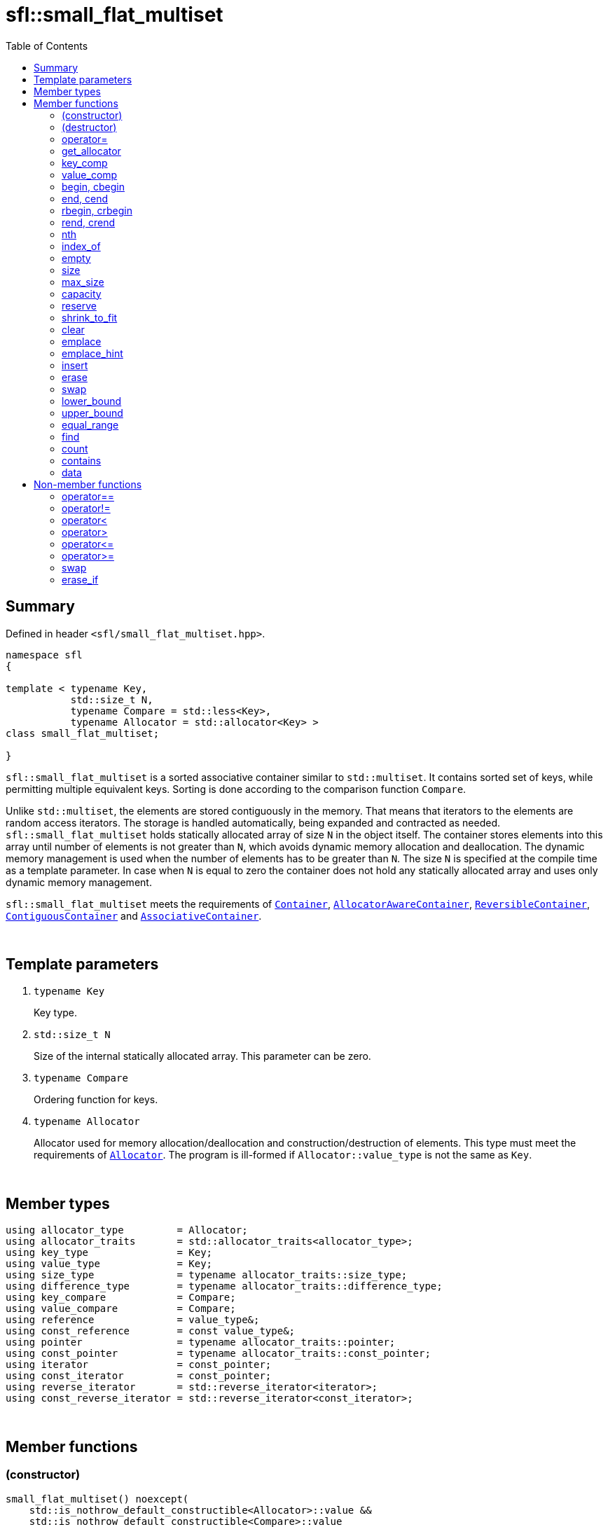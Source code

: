 = sfl::small_flat_multiset
:last-update-label!:
:stylesheet: stylesheet.css
:toc:

== Summary

Defined in header `<sfl/small_flat_multiset.hpp>`.

----
namespace sfl
{

template < typename Key,
           std::size_t N,
           typename Compare = std::less<Key>,
           typename Allocator = std::allocator<Key> >
class small_flat_multiset;

}
----

`sfl::small_flat_multiset` is a sorted associative container similar
to `std::multiset`.
It contains sorted set of keys, while permitting multiple equivalent keys.
Sorting is done according to the comparison function `Compare`.

Unlike `std::multiset`, the elements are stored contiguously in the memory.
That means that iterators to the elements are random access iterators.
The storage is handled automatically, being expanded and contracted as needed.
`sfl::small_flat_multiset` holds statically allocated array of size `N` in
the object itself.
The container stores elements into this array until number of elements is not
greater than `N`, which avoids dynamic memory allocation and deallocation.
The dynamic memory management is used when the number of elements has to be
greater than `N`.
The size `N` is specified at the compile time as a template parameter.
In case when `N` is equal to zero the container does not hold any statically
allocated array and uses only dynamic memory management.

`sfl::small_flat_multiset` meets the requirements of
https://en.cppreference.com/w/cpp/named_req/Container[`Container`],
https://en.cppreference.com/w/cpp/named_req/AllocatorAwareContainer[`AllocatorAwareContainer`],
https://en.cppreference.com/w/cpp/named_req/ReversibleContainer[`ReversibleContainer`],
https://en.cppreference.com/w/cpp/named_req/ContiguousContainer[`ContiguousContainer`] and
https://en.cppreference.com/w/cpp/named_req/AssociativeContainer[`AssociativeContainer`].

{empty} +

== Template parameters

. `typename Key`
+
Key type.

. `std::size_t N`
+
Size of the internal statically allocated array. This parameter can be zero.

. `typename Compare`
+
Ordering function for keys.

. `typename Allocator`
+
Allocator used for memory allocation/deallocation and construction/destruction
of elements.
This type must meet the requirements of
https://en.cppreference.com/w/cpp/named_req/Allocator[`Allocator`].
The program is ill-formed if `Allocator::value_type` is not the same as `Key`.

{empty} +

== Member types

----
using allocator_type         = Allocator;
using allocator_traits       = std::allocator_traits<allocator_type>;
using key_type               = Key;
using value_type             = Key;
using size_type              = typename allocator_traits::size_type;
using difference_type        = typename allocator_traits::difference_type;
using key_compare            = Compare;
using value_compare          = Compare;
using reference              = value_type&;
using const_reference        = const value_type&;
using pointer                = typename allocator_traits::pointer;
using const_pointer          = typename allocator_traits::const_pointer;
using iterator               = const_pointer;
using const_iterator         = const_pointer;
using reverse_iterator       = std::reverse_iterator<iterator>;
using const_reverse_iterator = std::reverse_iterator<const_iterator>;
----

{empty} +

== Member functions

=== (constructor)

----
small_flat_multiset() noexcept(
    std::is_nothrow_default_constructible<Allocator>::value &&
    std::is_nothrow_default_constructible<Compare>::value
);
explicit small_flat_multiset(const Compare& comp) noexcept(
    std::is_nothrow_default_constructible<Allocator>::value &&
    std::is_nothrow_copy_constructible<Compare>::value
);
explicit small_flat_multiset(const Allocator& alloc) noexcept(
    std::is_nothrow_copy_constructible<Allocator>::value &&
    std::is_nothrow_default_constructible<Compare>::value
);
explicit small_flat_multiset(const Compare& comp, const Allocator& alloc) noexcept(
    std::is_nothrow_copy_constructible<Allocator>::value &&
    std::is_nothrow_copy_constructible<Compare>::value
);
----
{empty} ::
+
--
*Effects:*
Constructs an empty container.

*Complexity:*
Constant.
--

{empty} +

----
template <typename InputIt>
  small_flat_multiset(InputIt first, InputIt last);
template <typename InputIt>
  small_flat_multiset(InputIt first, InputIt last, const Compare& comp);
template <typename InputIt>
  small_flat_multiset(InputIt first, InputIt last, const Allocator& alloc);
template <typename InputIt>
  small_flat_multiset(InputIt first, InputIt last, const Compare& comp,
                                                   const Allocator& alloc);
----
{empty} ::
+
--
*Effects:*
Constructs an empty container and inserts elements from the range
`[first, last)`.

*Note:*
This overload participates in overload resolution only if `InputIt`
satisfies requirements of
https://en.cppreference.com/w/cpp/named_req/InputIterator[`LegacyInputIterator`].

*Complexity:*
Linear in `std::distance(first, last)`.
--

{empty} +

----
small_flat_multiset(std::initializer_list<value_type> ilist);
small_flat_multiset(std::initializer_list<value_type> ilist,
                    const Compare& comp);
small_flat_multiset(std::initializer_list<value_type> ilist,
                    const Allocator& alloc);
small_flat_multiset(std::initializer_list<value_type> ilist,
                    const Compare& comp, const Allocator& alloc);
----
{empty} ::
+
--
*Effects:*
Constructs an empty container and inserts elements from the initializer
list `ilist`.

*Complexity:*
Linear in `ilist.size()`.
--

{empty} +

----
small_flat_multiset(const small_flat_multiset& other);
small_flat_multiset(const small_flat_multiset& other, const Allocator& alloc);
----
{empty} ::
+
--
*Effects:*
Constructs the container with the copy of the contents of `other`.

*Complexity:*
Linear in `other.size()`.
--

{empty} +

----
small_flat_multiset(small_flat_multiset&& other);
small_flat_multiset(small_flat_multiset&& other, const Allocator& alloc);
----
{empty} ::
+
--
*Effects:*
Constructs the container with the contents of `other` using move semantics.
`other` is not guaranteed to be empty after the move.
`other` is in a valid but unspecified state after the move.

*Complexity:*
Constant in the best case. Linear in `N` in the worst case.
--

{empty} +

=== (destructor)

----
~small_flat_multiset();
----
{empty} ::
+
--
*Effects:*
Destructs the container. The destructors of the elements are called and
the used storage is deallocated.

*Complexity:*
Linear in `size()`.
--

{empty} +

=== operator=

----
small_flat_multiset& operator=(const small_flat_multiset& other);
----
{empty} ::
+
--
*Effects:*
Copy assignment operator. Replaces the contents with a copy of the contents
of `other`.

*Returns:*
`*this()`.

*Complexity:*
Linear in `+this->size()+` plus linear in `+other.size()+`.
--

{empty} +

----
small_flat_multiset& operator=(small_flat_multiset&& other);
----
{empty} ::
+
--
*Effects:*
Move assignment operator.
Replaces the contents with those of `other` using move semantics.
`other` is not guaranteed to be empty after the move.
`other` is in a valid but unspecified state after the move.

*Returns:*
`*this()`.

*Complexity:*

* The best case: Linear in `+this->size()+` plus constant.
* The worst case: Linear in `+this->size()+` plus linear in `+other.size()+`.
--

{empty} +

----
small_flat_multiset& operator=(std::initializer_list<Key> ilist);
----
{empty} ::
+
--
*Effects:*
Replaces the contents with those identified by initializer list `ilist`.

*Returns:*
`*this()`.

*Complexity:*
Linear in `+this->size()+` plus linear in `+ilist.size()+`.
--

{empty} +

=== get_allocator

----
allocator_type get_allocator() const noexcept;
----
{empty} ::
+
--
*Effects:*
Returns the allocator associated with the container.

*Complexity:*
Constant.
--

{empty} +

=== key_comp

----
key_compare key_comp() const;
----
{empty} ::
+
--
*Effects:*
Returns the function object that compares the keys, which is a copy of
this container's constructor argument `comp`.

*Complexity:*
Constant.
--

{empty} +

=== value_comp

----
value_compare value_comp() const;
----
{empty} ::
+
--
*Effects:*
Returns a function object that compares objects of type `value_type`.

*Complexity:*
Constant.
--

{empty} +

=== begin, cbegin

----
iterator       begin() noexcept;
const_iterator begin() const noexcept;
const_iterator cbegin() const noexcept;
----
{empty} ::
+
--
*Effects:*
Returns an iterator to the first element of the container.
If the container is empty, the returned iterator is equal to `end()`.

*Complexity:*
Constant.
--

{empty} +

=== end, cend

----
iterator       end() noexcept;
const_iterator end() const noexcept;
const_iterator cend() const noexcept;
----
{empty} ::
+
--
*Effects:*
Returns an iterator to the element following the last element of
the container. This element acts as a placeholder, attempting to
access it results in undefined behavior.

*Complexity:*
Constant.
--

{empty} +

=== rbegin, crbegin

----
reverse_iterator       rbegin() noexcept;
const_reverse_iterator rbegin() const noexcept;
const_reverse_iterator crbegin() const noexcept;
----
{empty} ::
+
--
*Effects:*
Returns a reverse iterator to the first element of the reversed container.
It corresponds to the last element of the non-reversed containers.
If the container is empty, the returned iterator is equal to `rend()`.

*Complexity:*
Constant.
--

{empty} +

=== rend, crend

----
reverse_iterator       rend() noexcept;
const_reverse_iterator rend() const noexcept;
const_reverse_iterator crend() const noexcept;
----
{empty} ::
+
--
*Effects:*
Returns a reverse iterator to the element following the last element of
the reversed container. It corresponds to the element preceding the first
element of the non-reversed container. This element acts as a placeholder,
attempting to access it results in undefined behavior.

*Complexity:*
Constant.
--

{empty} +

=== nth

----
iterator       nth(size_type pos) noexcept;
const_iterator nth(size_type pos) const noexcept;
----
{empty} ::
+
--
*Preconditions:*
`+pos <= size()+`.

*Effects:*
Returns an iterator to the element at position `pos`.
If `+pos == size()+`, the returned iterator is equal to `end()`.

*Complexity:*
Constant.
--

{empty} +

=== index_of

----
size_type index_of(const_iterator pos) const noexcept;
----
{empty} ::
+
--
*Preconditions:*
`+cbegin() <= pos && pos <= cend()+`.

*Effects:*
Returns position of the element pointed by iterator `pos`.
If `+pos == end()+`, the returned value is equal to `size()`.

*Complexity:*
Constant.
--

{empty} +

=== empty

----
bool empty() const noexcept;
----
{empty} ::
+
--
*Effects:*
Returns `true` if the container has no elements,
i.e. whether `+begin() == end()+`.

*Complexity:*
Constant.
--

{empty} +

=== size

----
size_type size() const noexcept;
----
{empty} ::
+
--
*Effects:*
Returns the number of elements in the container,
i.e. `+std::distance(begin(), end())+`.

*Complexity:*
Constant.
--

{empty} +

=== max_size

----
size_type max_size() const noexcept;
----
{empty} ::
+
--
*Effects:*
Returns the maximum number of elements the container is able to hold,
i.e. `+std::distance(begin(), end())+` for the largest container.

*Complexity:*
Constant.
--

{empty} +

=== capacity

----
size_type capacity() const noexcept;
----
{empty} ::
+
--
*Effects:*
Returns the number of elements that the container has currently
allocated space for.

*Complexity:*
Constant.
--

{empty} +

=== reserve

----
void reserve(size_type new_cap);
----
{empty} ::
+
--
*Effects:*
Tries to increase capacity by allocating additional memory.

. If `+new_cap > capacity()+`, the function allocates memory for new storage
of capacity equal to the value of `new_cap`, moves elements from old storage
to new storage, and deallocates memory used by old storage.

. Otherwise the function does nothing.

This function does not change size of the container.

If the capacity is changed, all iterators and all references to the elements
are invalidated. Otherwise, no iterators or references are invalidated.

*Complexity:*
Linear.

*Exceptions:*

* `Allocator::allocate` may throw.
* ``T``'s move or copy constructor may throw.

If an exception is thrown:

* If type `T` has available `noexcept` move constructor:
** This function has no effects (strong exception guarantee).
* Else if type `T` has available copy constructor:
** This function has no effects (strong exception guarantee).
* Else if type `T` has available throwing move constructor:
** Container is changed but in valid state (basic exception guarantee).
--

{empty} +

=== shrink_to_fit

----
void shrink_to_fit();
----
{empty} ::
+
--
*Effects:*
Tries to reduce memory usage by freeing unused memory.

. If `+size() > N && size() < capacity()+`, the function allocates memory for
new storage of capacity equal to the value of `size()`, moves elements from
old storage to new storage, and deallocates memory used by old storage.

. If `+size() <= N && N < capacity()+`, the function sets new storage to be
internal statically allocated array of capacity `N`, moves elements from
old storage to new storage, and deallocates memory used by old storage.

. Otherwise the function does nothing.

This function does not change size of the container.

If the capacity is changed, all iterators and all references to the elements
are invalidated. Otherwise, no iterators or references are invalidated.

*Complexity:*
Linear.

*Exceptions:*

* `Allocator::allocate` may throw.
* ``T``'s move or copy constructor may throw.

If an exception is thrown:

* If type `T` has available `noexcept` move constructor:
** This function has no effects (strong exception guarantee).
* Else if type `T` has available copy constructor:
** This function has no effects (strong exception guarantee).
* Else if type `T` has available throwing move constructor:
** Container is changed but in valid state (basic exception guarantee).
--

{empty} +

=== clear

----
void clear() noexcept;
----
{empty} ::
+
--
*Effects:*
Erases all elements from the container.
After this call, `size()` returns zero and `capacity()` remains unchanged.

*Complexity:*
Linear in `size()`.
--

{empty} +

=== emplace

----
template <typename... Args>
iterator emplace(Args&&... args);
----
{empty} ::
+
--
*Effects:*
Inserts a new element into the container.
New element is constructed as `+value_type(std::forward<Args>(args)...)+`.

*Returns:*
Returns an iterator to the inserted element.
--

{empty} +

=== emplace_hint

----
template <typename... Args>
iterator emplace_hint(const_iterator hint, Args&&... args);
----
{empty} ::
+
--
*Preconditions:*
`+cbegin() <= hint && hint <= cend()+`.

*Effects:*
Inserts a new element into the container.
New element is constructed as `+value_type(std::forward<Args>(args)...)+`.
Iterator `hint` is used as a suggestion where to start to search insert
position.

*Returns:*
Returns an iterator to the inserted element.
--

{empty} +

=== insert

----
iterator insert(const value_type& value);
----
{empty} ::
+
--
*Effects:*
Inserts copy of `value`.

*Returns:*
Returns an iterator to the inserted element.
--

{empty} +
----
iterator insert(value_type&& value);
----
{empty} ::
+
--
*Effects:*
Inserts `value` using move semantics.

*Returns:*
Returns an iterator to the inserted element.
--

{empty} +

----
iterator insert(const_iterator hint, const value_type& value);
----
{empty} ::
+
--
*Preconditions:*
`+cbegin() <= hint && hint <= cend()+`.

*Effects:*
Inserts copy of `value`.
Iterator `hint` is used as a suggestion where to start to search insert
position.

*Returns:*
Returns an iterator to the inserted element.
--

{empty} +

----
iterator insert(const_iterator hint, value_type&& value);
----
{empty} ::
+
--
*Preconditions:*
`+cbegin() <= hint && hint <= cend()+`.

*Effects:*
Inserts `value` using move semantics.
Iterator `hint` is used as a suggestion where to start to search insert
position.

*Returns:*
Returns an iterator to the inserted element.
--

{empty} +

----
template <typename InputIt>
void insert(InputIt first, InputIt last);
----
{empty} ::
+
--
*Effects:*
Inserts elements from range `[first, last)`.

The call to this function is equivalent to:
----
while (first != last)
{
    insert(*first);
    ++first;
}
----

*Note:*
This overload participates in overload resolution only if `InputIt`
satisfies requirements of
https://en.cppreference.com/w/cpp/named_req/InputIterator[`LegacyInputIterator`].
--

{empty} +

----
void insert(std::initializer_list<value_type> ilist);
----
{empty} ::
+
--
*Effects:*
Inserts elements from initializer list `ilist`.

The call to this function is equivalent to:
----
insert(ilist.begin(), ilist.end());
----
--

{empty} +

=== erase

----
iterator erase(iterator pos);
iterator erase(const_iterator pos);
----
{empty} ::
+
--
*Preconditions:*
`+cbegin() <= pos && pos < cend()+`.

*Effects:*
Removes the element pointed by iterator `pos`.

*Returns:*
Iterator following the last removed element.
--

{empty} +

----
iterator erase(const_iterator first, const_iterator last);
----
{empty} ::
+
--
*Preconditions:*
`+cbegin() <= first && first <= last && last <= cend()+`.

*Effects:*
Removes the elements in the range `[first, last)`.

*Returns:*
Iterator following the last removed element.
--

{empty} +

----
size_type erase(const Key& key);
----
{empty} ::
+
--
*Effects:*
Removes all elements with the key equivalent to `key`.

*Returns:*
Number of elements removed.
--

{empty} +

----
template <typename K>
size_type erase(K&& x);
----
{empty} ::
+
--
*Effects:*
Removes all elements with key that compares equivalent to the value `x`.

*Note:*
This overload participates in overload resolution only if
`Compare::is_transparent` exists and is a valid type.
It allows calling this function without constructing an instance of `Key`.

*Returns:*
Number of elements removed.
--

{empty} +

=== swap

----
void swap(small_flat_multiset& other);
----
{empty} ::
+
--
*Preconditions:*
`+allocator_traits::propagate_on_container_swap::value || get_allocator() == other.get_allocator()+`.

*Effects:*
Exchanges the contents of the container with those of `other`.

*Complexity:*
Constant in the best case. Linear in `+this->size()+` plus linear in
`+other.size()+` in the worst case.
--

{empty} +

=== lower_bound

----
iterator       lower_bound(const Key& key);
const_iterator lower_bound(const Key& key) const;
----
{empty} ::
+
--
*Effects:*
Returns an iterator pointing to the first element with key that is
not less than `key`, or `end()` if such an element is not found.

*Complexity:*
Logarithmic in `size()`.
--

{empty} +

----
template <typename K>
  iterator       lower_bound(const K& x);
template <typename K>
  const_iterator lower_bound(const K& x) const;
----
{empty} ::
+
--
*Effects:*
Returns an iterator pointing to the first element with key that compares
not less to the value `x`, or `end()` if such an element is not found.

*Note:*
This overload participates in overload resolution only if
`Compare::is_transparent` exists and is a valid type.
It allows calling this function without constructing an instance of `Key`.

*Complexity:*
Logarithmic in `size()`.
--

{empty} +

=== upper_bound

----
iterator       upper_bound(const Key& key);
const_iterator upper_bound(const Key& key) const;
----
{empty} ::
+
--
*Effects:*
Returns an iterator pointing to the first element with key that is
greater than `key`, or `end()` if such an element is not found.

*Complexity:*
Logarithmic in `size()`.
--

{empty} +

----
template <typename K>
  iterator       upper_bound(const K& x);
template <typename K>
  const_iterator upper_bound(const K& x) const;
----
{empty} ::
+
--
*Effects:*
Returns an iterator pointing to the first element with key that compares
greater to the value `x`, or `end()` if such an element is not found.

*Note:*
This overload participates in overload resolution only if
`Compare::is_transparent` exists and is a valid type.
It allows calling this function without constructing an instance of `Key`.

*Complexity:*
Logarithmic in `size()`.
--

{empty} +

=== equal_range

----
std::pair<iterator, iterator>             equal_range(const Key& key);
std::pair<const_iterator, const_iterator> equal_range(const Key& key) const;
----
{empty} ::
+
--
*Effects:*
Returns a range containing all elements with the key that is equal
to `key`. +
The first iterator in pair points to the first element that is not less
than `key`, or `end()` if such an element does not exist. +
The second iterator in pair points to the first element that is greater
that `key`, or `end()` is such an element does not exist.

*Complexity:*
Logarithmic in `size()`.
--

{empty} +

----
template <typename K>
  std::pair<iterator, iterator>             equal_range(const K& x);
template <typename K>
  std::pair<const_iterator, const_iterator> equal_range(const K& x) const;
----
{empty} ::
+
--
*Effects:*
Returns a range containing all elements with the key that compares equal
to the value `x`. +
The first iterator in pair points to the first element that compares not less
to the value `x`, or `end()` if such an element does not exist. +
The second iterator in pair points to the first element that compares greater
to the value `x`, or `end()` is such an element does not exist.

*Note:*
This overload participates in overload resolution only if
`Compare::is_transparent` exists and is a valid type.
It allows calling this function without constructing an instance of `Key`.

*Complexity:*
Logarithmic in `size()`.
--

{empty} +

=== find

----
iterator       find(const Key& key);
const_iterator find(const Key& key) const;
----
{empty} ::
+
--
*Effects:*
Finds an element with key equivalent to `key`.
If there are several elements with key in the container, any of them may be
returned.

*Returns:*
If element is found, returns an iterator to that element.
If no such element is found, returns `end()`.

*Complexity:*
Logarithmic in `size()`.
--

{empty} +

----
template <typename K>
  iterator       find(const K& x);
template <typename K>
  const_iterator find(const K& x) const;
----
{empty} ::
+
--
*Effects:*
Finds an element with key that compares equivalent to the value `x`.
If there are several elements with key in the container, any of them may be
returned.

*Note:*
This overload participates in overload resolution only if
`Compare::is_transparent` exists and is a valid type.
It allows calling this function without constructing an instance of `Key`.

*Returns:*
If element is found, returns an iterator to that element.
If no such element is found, returns `end()`.

*Complexity:*
Logarithmic in `size()`.
--

{empty} +

=== count

----
size_type count(const Key& key) const;
----
{empty} ::
+
--
*Effects:*
Returns the number of elements with key equivalent to `key`.

*Complexity:*
Logarithmic in `size()` plus linear in the number of the elements found.
--

{empty} +

----
template <typename K>
size_type count(const K& x) const;
----
{empty} ::
+
--
*Effects:*
Returns the number of elements with key that compares equivalent to the
value `x`.

*Note:*
This overload participates in overload resolution only if
`Compare::is_transparent` exists and is a valid type.
It allows calling this function without constructing an instance of `Key`.

*Complexity:*
Logarithmic in `size()` plus linear in the number of the elements found.
--

{empty} +

=== contains

----
bool contains(const Key& key) const;
----
{empty} ::
+
--
*Effects:*
Returns `true` if the container contains an element with key equivalent
to `key`, otherwise returns `false`.

*Complexity:*
Logarithmic in `size()`.
--

{empty} +

----
template <typename K>
bool contains(const K& x) const;
----
{empty} ::
+
--
*Effects:*
Returns `true` if the container contains an element with the key that
compares equivalent to the value `x`, otherwise returns `false`.

*Note:*
This overload participates in overload resolution only if
`Compare::is_transparent` exists and is a valid type.
It allows calling this function without constructing an instance of `Key`.

*Complexity:*
Logarithmic in `size()`.
--

{empty} +

=== data

----
value_type*       data() noexcept;
const value_type* data() const noexcept;
----
{empty} ::
+
--
*Effects:*
Returns pointer to the underlying array serving as element storage.
The pointer is such that range `[data(), data() + size())` is always
a valid range, even if the container is empty. `data()` is not
dereferenceable if the container is empty.

*Complexity:*
Constant.
--

{empty} +

== Non-member functions

=== operator==

----
template <typename K, std::size_t N, typename C, typename A>
bool operator==
(
    const small_flat_multiset<K, N, C, A>& x,
    const small_flat_multiset<K, N, C, A>& y
);
----
{empty} ::
+
--
*Effects:*
Returns `true` if the contents of the `x` and `y` are equal, `false` otherwise.

The comparison is performed by `std::equal`.
This comparison ignores the container's ordering `Compare`.
--

{empty} +

=== operator!=

----
template <typename K, std::size_t N, typename C, typename A>
bool operator!=
(
    const small_flat_multiset<K, N, C, A>& x,
    const small_flat_multiset<K, N, C, A>& y
);
----
{empty} ::
+
--
*Effects:*
Returns `true` if the contents of the `x` and `y` are not equal, `false` otherwise.

The comparison is performed by `std::equal`.
This comparison ignores the container's ordering `Compare`.
--

{empty} +

=== operator<

----
template <typename K, std::size_t N, typename C, typename A>
bool operator<
(
    const small_flat_multiset<K, N, C, A>& x,
    const small_flat_multiset<K, N, C, A>& y
);
----
{empty} ::
+
--
*Effects:*
Returns `true` if the contents of the `x` are lexicographically less than
the contents of `y`, `false` otherwise.

The comparison is performed by `std::lexicographical_compare`.
This comparison ignores the container's ordering `Compare`.
--

{empty} +

=== operator>

----
template <typename K, std::size_t N, typename C, typename A>
bool operator>
(
    const small_flat_multiset<K, N, C, A>& x,
    const small_flat_multiset<K, N, C, A>& y
);
----
{empty} ::
+
--
*Effects:*
Returns `true` if the contents of the `x` are lexicographically greater than
the contents of `y`, `false` otherwise.

The comparison is performed by `std::lexicographical_compare`.
This comparison ignores the container's ordering `Compare`.
--

{empty} +

=== operator\<=

----
template <typename K, std::size_t N, typename C, typename A>
bool operator<=
(
    const small_flat_multiset<K, N, C, A>& x,
    const small_flat_multiset<K, N, C, A>& y
);
----
{empty} ::
+
--
*Effects:*
Returns `true` if the contents of the `x` are lexicographically less than
or equal to the contents of `y`, `false` otherwise.

The comparison is performed by `std::lexicographical_compare`.
This comparison ignores the container's ordering `Compare`.
--

{empty} +

=== operator>=

----
template <typename K, std::size_t N, typename C, typename A>
bool operator>=
(
    const small_flat_multiset<K, N, C, A>& x,
    const small_flat_multiset<K, N, C, A>& y
);
----
{empty} ::
+
--
*Effects:*
Returns `true` if the contents of the `x` are lexicographically greater than
or equal to the contents of `y`, `false` otherwise.

The comparison is performed by `std::lexicographical_compare`.
This comparison ignores the container's ordering `Compare`.
--

{empty} +

=== swap

----
template <typename K, std::size_t N, typename C, typename A>
void swap
(
    small_flat_multiset<K, N, C, A>& x,
    small_flat_multiset<K, N, C, A>& y
);
----
{empty} ::
+
--
*Effects:*
Swaps the contents of `x` and `y`. Calls `x.swap(y)`.
--

{empty} +

=== erase_if

----
template <typename K, std::size_t N, typename C, typename A,
          typename Predicate>
typename small_flat_multiset<K, N, C, A>::size_type
    erase_if(small_flat_multiset<K, N, C, A>& c, Predicate pred);
----
{empty} ::
+
--
*Effects:*
Erases all elements that satisfy the predicate `pred` from the container.

Parameter `pred` is unary predicate which returns `true` if the element should
be removed.

*Returns:*
The number of erased elements.
--

{empty} +

End of document.
